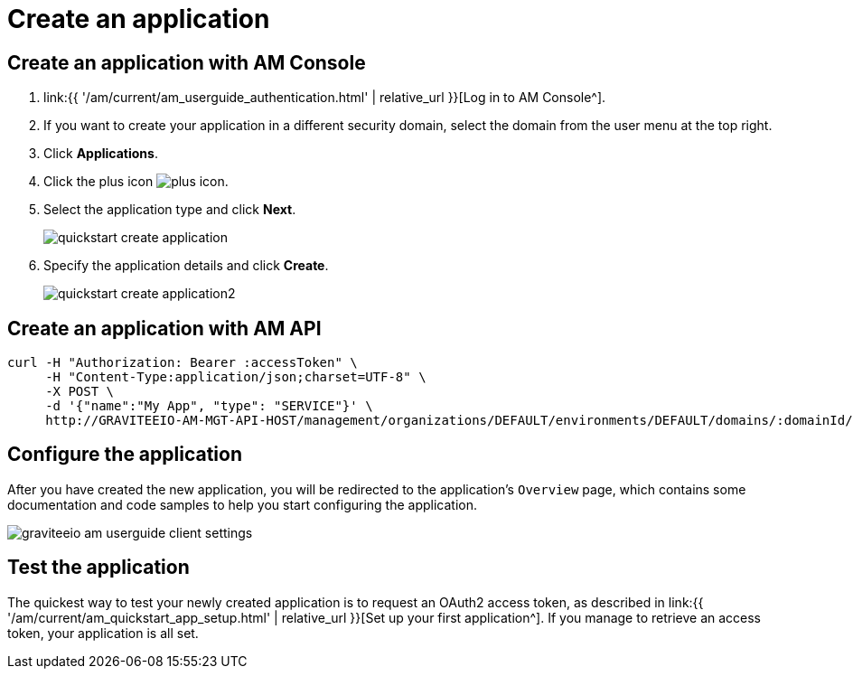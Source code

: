 = Create an application
:page-sidebar: am_3_x_sidebar
:page-permalink: am/current/am_userguide_create_client.html
:page-folder: am/user-guide
:page-layout: am

== Create an application with AM Console

. link:{{ '/am/current/am_userguide_authentication.html' | relative_url }}[Log in to AM Console^].
. If you want to create your application in a different security domain, select the domain from the user menu at the top right.
. Click *Applications*.
. Click the plus icon image:{% link images/icons/plus-icon.png %}[role="icon"].
. Select the application type and click *Next*.
+
image::{% link images/am/current/quickstart-create-application.png %}[]
+
. Specify the application details and click *Create*.
+
image::{% link images/am/current/quickstart-create-application2.png %}[]

== Create an application with AM API

[source]
----
curl -H "Authorization: Bearer :accessToken" \
     -H "Content-Type:application/json;charset=UTF-8" \
     -X POST \
     -d '{"name":"My App", "type": "SERVICE"}' \
     http://GRAVITEEIO-AM-MGT-API-HOST/management/organizations/DEFAULT/environments/DEFAULT/domains/:domainId/applications
----

== Configure the application

After you have created the new application, you will be redirected to the application's `Overview` page, which contains some documentation and code samples to help you start configuring the application.

image::{% link images/am/current/graviteeio-am-userguide-client-settings.png %}[]

== Test the application

The quickest way to test your newly created application is to request an OAuth2 access token, as described in link:{{ '/am/current/am_quickstart_app_setup.html' | relative_url }}[Set up your first application^].
If you manage to retrieve an access token, your application is all set.
